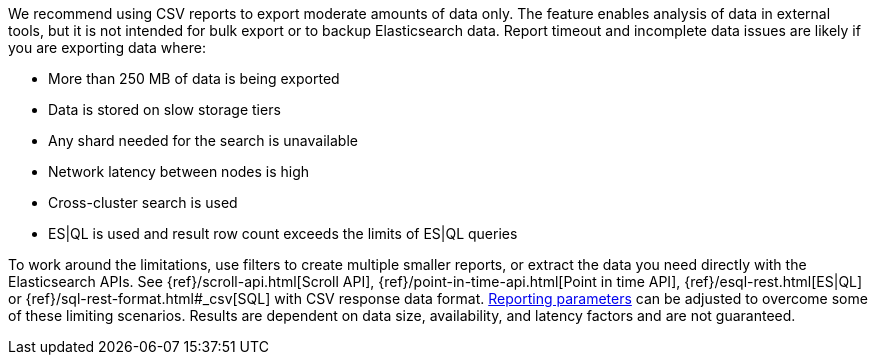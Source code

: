 We recommend using CSV reports to export moderate amounts of data only. The feature enables analysis of data in external tools, but it is not intended for bulk export or to backup Elasticsearch data. Report timeout and incomplete data issues are likely if you are exporting data where:

- More than 250 MB of data is being exported
- Data is stored on slow storage tiers
- Any shard needed for the search is unavailable
- Network latency between nodes is high
- Cross-cluster search is used
- ES|QL is used and result row count exceeds the limits of ES|QL queries

To work around the limitations, use filters to create multiple smaller reports, or extract the data you need directly with the Elasticsearch APIs. See {ref}/scroll-api.html[Scroll API], {ref}/point-in-time-api.html[Point in time API], {ref}/esql-rest.html[ES|QL] or {ref}/sql-rest-format.html#_csv[SQL] with CSV response data format. <<reporting-settings-kb, Reporting parameters>> can be adjusted to overcome some of these limiting scenarios. Results are dependent on data size, availability, and latency factors and are not guaranteed. 